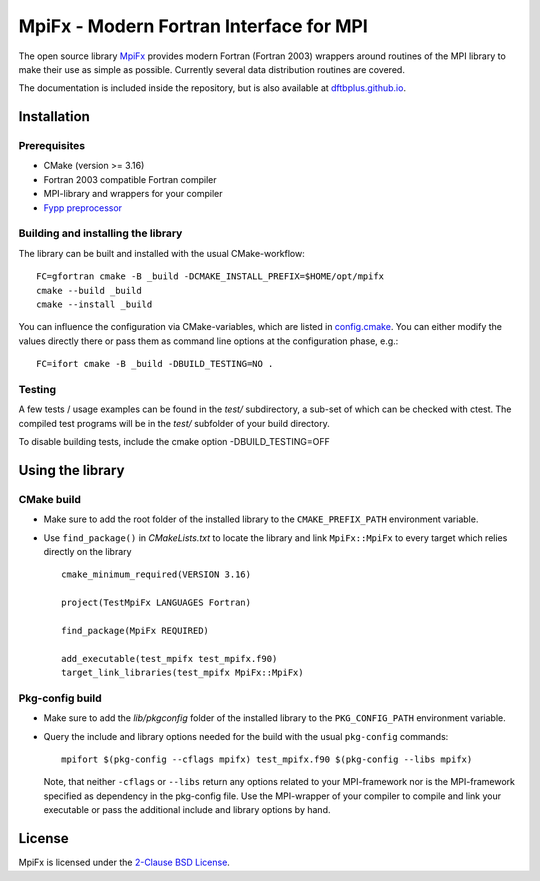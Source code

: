 ****************************************
MpiFx - Modern Fortran Interface for MPI
****************************************

The open source library `MpiFx <https://github.com/dftbplus/mpifx>`_ provides
modern Fortran (Fortran 2003) wrappers around routines of the MPI library to
make their use as simple as possible. Currently several data distribution
routines are covered.

The documentation is included inside the repository, but is also available at
`dftbplus.github.io <https://dftbplus.github.io/>`_.


Installation
============

Prerequisites
-------------

* CMake (version >= 3.16)

* Fortran 2003 compatible Fortran compiler

* MPI-library and wrappers for your compiler

* `Fypp preprocessor <https://github.com/aradi/fypp>`_


Building and installing the library
-----------------------------------

The library can be built and installed with the usual CMake-workflow::

  FC=gfortran cmake -B _build -DCMAKE_INSTALL_PREFIX=$HOME/opt/mpifx
  cmake --build _build
  cmake --install _build

You can influence the configuration via CMake-variables, which are listed in
`config.cmake <config.cmake>`_. You can either modify the values directly there
or pass them as command line options at the configuration phase, e.g.::

  FC=ifort cmake -B _build -DBUILD_TESTING=NO .
  

Testing
-------

A few tests / usage examples can be found in the `test/` subdirectory,
a sub-set of which can be checked with ctest. The compiled test
programs will be in the `test/` subfolder of your build directory.

To disable building tests, include the cmake option -DBUILD_TESTING=OFF


Using the library
=================

CMake build
-----------

* Make sure to add the root folder of the installed library to the
  ``CMAKE_PREFIX_PATH`` environment variable.

* Use ``find_package()`` in `CMakeLists.txt` to locate the library and link 
  ``MpiFx::MpiFx`` to every target which relies directly on the library ::

    cmake_minimum_required(VERSION 3.16)
   
    project(TestMpiFx LANGUAGES Fortran)
    
    find_package(MpiFx REQUIRED)
    
    add_executable(test_mpifx test_mpifx.f90)
    target_link_libraries(test_mpifx MpiFx::MpiFx)


Pkg-config build
----------------

* Make sure to add the `lib/pkgconfig` folder of the installed library to the
  ``PKG_CONFIG_PATH`` environment variable.

* Query the include and library options needed for the build with the usual
  ``pkg-config`` commands::

    mpifort $(pkg-config --cflags mpifx) test_mpifx.f90 $(pkg-config --libs mpifx)

  Note, that neither ``-cflags`` or ``--libs`` return any options related to
  your MPI-framework nor is the MPI-framework specified as dependency in the
  pkg-config file. Use the MPI-wrapper of your compiler to compile and link your
  executable or pass the additional include and library options by hand.


License
=======

MpiFx is licensed under the `2-Clause BSD License <LICENSE>`_.
